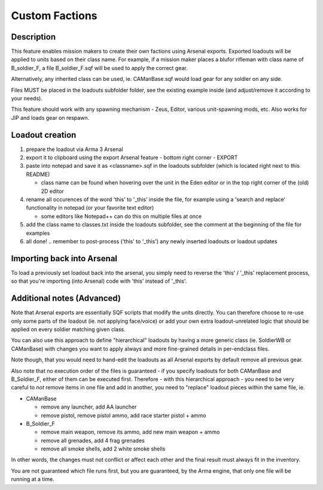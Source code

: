 Custom Factions
===============

Description
-----------

This feature enables mission makers to create their own factions using Arsenal
exports. Exported loadouts will be applied to units based on their class name.
For example, if a mission maker places a blufor rifleman with class name of
B_soldier_F, a file B_soldier_F.sqf will be used to apply the correct gear.

Alternatively, any inherited class can be used, ie. CAManBase.sqf would load
gear for any soldier on any side.

Files MUST be placed in the loadouts subfolder folder, see the existing example
inside (and adjust/remove it according to your needs).

This feature should work with any spawning mechanism - Zeus, Editor, various
unit-spawning mods, etc. Also works for JIP and loads gear on respawn.

Loadout creation
----------------

1. prepare the loadout via Arma 3 Arsenal
2. export it to clipboard using the export Arsenal feature - bottom right
   corner - EXPORT
3. paste into notepad and save it as <classname>.sqf in the loadouts subfolder
   (which is located right next to this README)

   - class name can be found when hovering over the unit in the Eden editor
     or in the top right corner of the (old) 2D editor

4. rename all occurences of the word 'this' to '_this' inside the file, for
   example using a 'search and replace' functionality in notepad (or your
   favorite text editor)

   - some editors like Notepad++ can do this on multiple files at once

5. add the class name to classes.txt inside the loadouts subfolder, see the
   comment at the beginning of the file for examples
6. all done! .. remember to post-process ('this' to '_this') any newly inserted
   loadouts or loadout updates

Importing back into Arsenal
---------------------------

To load a previously set loadout back into the arsenal, you simply need to
reverse the 'this' / '_this' replacement process, so that you're importing
(into Arsenal) code with 'this' instead of '_this'.

Additional notes (Advanced)
---------------------------

Note that Arsenal exports are essentially SQF scripts that modify the units
directly. You can therefore choose to re-use only some parts of the loadout
(ie. not applying face/voice) or add your own extra loadout-unrelated logic
that should be applied on every soldier matching given class.

You can also use this approach to define "hierarchical" loadouts by having
a more generic class (ie. SoldierWB or CAManBase) with changes you want to
apply always and more fine-grained details in per-endclass files.

Note though, that you would need to hand-edit the loadouts as all Arsenal
exports by default remove all previous gear.

Also note that no execution order of the files is guaranteed - if you specify
loadouts for both CAManBase and B_Soldier_F, either of them can be executed
first. Therefore - with this hierarchical approach - you need to be very
careful to *not* remove items in one file and add in another, you need to
"replace" loadout pieces within the same file, ie.

- CAManBase

  - remove any launcher, add AA launcher
  - remove pistol, remove pistol ammo, add race starter pistol + ammo

- B_Soldier_F

  - remove main weapon, remove its ammo, add new main weapon + ammo
  - remove all grenades, add 4 frag grenades
  - remove all smoke shells, add 2 white smoke shells

In other words, the changes must not conflict or affect each other and the
final result must always fit in the inventory.

You are not guaranteed which file runs first, but you are guaranteed,
by the Arma engine, that only one file will be running at a time.
